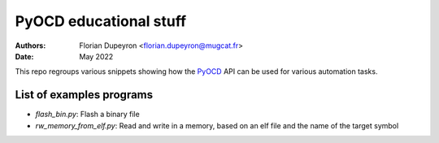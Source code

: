 =======================
PyOCD educational stuff
=======================

:Authors:  - Florian Dupeyron <florian.dupeyron@mugcat.fr>
:Date:     May 2022

This repo regroups various snippets showing how the PyOCD_ API can be used for various automation tasks.

.. _PyOCD: https://pyocd.io

List of examples programs
=========================

- `flash_bin.py`: Flash a binary file
- `rw_memory_from_elf.py`: Read and write in a memory, based on an elf file and the name of the target symbol
